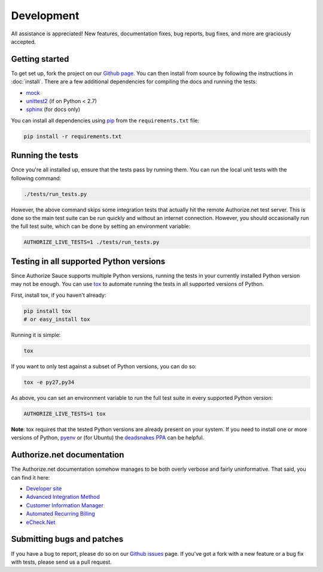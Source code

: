 Development
===========

All assistance is appreciated! New features, documentation fixes, bug reports,
bug fixes, and more are graciously accepted.

Getting started
---------------

To get set up, fork the project on our `Github page`_. You can then
install from source by following the instructions in :doc:`install`. There are
a few additional dependencies for compiling the docs and running the tests:

* mock_
* unittest2_ (if on Python < 2.7)
* sphinx_ (for docs only)

You can install all dependencies using pip_ from the ``requirements.txt``
file:

.. code-block:: bash

    pip install -r requirements.txt

.. _Github page: https://github.com/jeffschenck/authorizesauce
.. _mock: http://www.voidspace.org.uk/python/mock/
.. _unittest2: http://pypi.python.org/pypi/unittest2
.. _sphinx: http://sphinx.pocoo.org/
.. _pip: http://www.pip-installer.org/

Running the tests
-----------------

Once you're all installed up, ensure that the tests pass by running them. You
can run the local unit tests with the following command:

.. code-block:: bash

    ./tests/run_tests.py

However, the above command skips some integration tests that actually hit the
remote Authorize.net test server. This is done so the main test suite can be
run quickly and without an internet connection. However, you should
occasionally run the full test suite, which can be done by setting an
environment variable:

.. code-block:: bash

    AUTHORIZE_LIVE_TESTS=1 ./tests/run_tests.py

Testing in all supported Python versions
----------------------------------------

Since Authorize Sauce supports multiple Python versions, running the tests in
your currently installed Python version may not be enough. You can use `tox`_
to automate running the tests in all supported versions of Python.

First, install tox, if you haven't already:

.. code-block:: bash

    pip install tox
    # or easy_install tox

Running it is simple:

.. code-block:: bash

    tox

If you want to only test against a subset of Python versions, you can do so:

.. code-block:: bash

    tox -e py27,py34

As above, you can set an environment variable to run the full test suite in
every supported Python version:

.. code-block:: bash

    AUTHORIZE_LIVE_TESTS=1 tox

**Note**: tox requires that the tested Python versions are already present on
your system.  If you need to install one or more versions of Python, `pyenv`_
or (for Ubuntu) the `deadsnakes PPA`_ can be helpful.

.. _tox: https://tox.readthedocs.org/en/latest/
.. _pyenv: https://github.com/yyuu/pyenv
.. _deadsnakes PPA: https://launchpad.net/~fkrull/+archive/ubuntu/deadsnakes

.. _authorize-net-documentation:

Authorize.net documentation
---------------------------

The Authorize.net documentation somehow manages to be both overly verbose and
fairly uninformative. That said, you can find it here:

* `Developer site`_
* `Advanced Integration Method`_
* `Customer Information Manager`_
* `Automated Recurring Billing`_
* `eCheck.Net`_

.. _Developer site: http://developer.authorize.net/
.. _Advanced Integration Method: http://www.authorize.net/support/AIM_guide.pdf
.. _Customer Information Manager: http://www.authorize.net/support/CIM_SOAP_guide.pdf
.. _Automated Recurring Billing: http://www.authorize.net/support/ARB_SOAP_guide.pdf
.. _eCheck.Net: http://www.authorize.net/support/AIM_guide.pdf

Submitting bugs and patches
---------------------------

If you have a bug to report, please do so on our `Github issues`_ page. If
you've got a fork with a new feature or a bug fix with tests, please send us a
pull request.

.. _Github issues: https://github.com/jeffschenck/authorizesauce/issues
